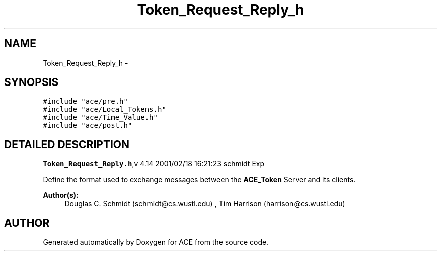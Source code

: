 .TH Token_Request_Reply_h 3 "5 Oct 2001" "ACE" \" -*- nroff -*-
.ad l
.nh
.SH NAME
Token_Request_Reply_h \- 
.SH SYNOPSIS
.br
.PP
\fC#include "ace/pre.h"\fR
.br
\fC#include "ace/Local_Tokens.h"\fR
.br
\fC#include "ace/Time_Value.h"\fR
.br
\fC#include "ace/post.h"\fR
.br

.SH DETAILED DESCRIPTION
.PP 
.PP
\fBToken_Request_Reply.h\fR,v 4.14 2001/02/18 16:21:23 schmidt Exp
.PP
Define the format used to exchange messages between the \fBACE_Token\fR Server and its clients.
.PP
\fBAuthor(s): \fR
.in +1c
 Douglas C. Schmidt (schmidt@cs.wustl.edu) ,  Tim Harrison (harrison@cs.wustl.edu)
.PP
.SH AUTHOR
.PP 
Generated automatically by Doxygen for ACE from the source code.